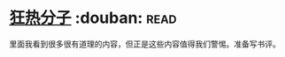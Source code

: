 * [[https://book.douban.com/subject/3057556/][狂热分子]]    :douban::read:
里面我看到很多很有道理的内容，但正是这些内容值得我们警惕。准备写书评。
